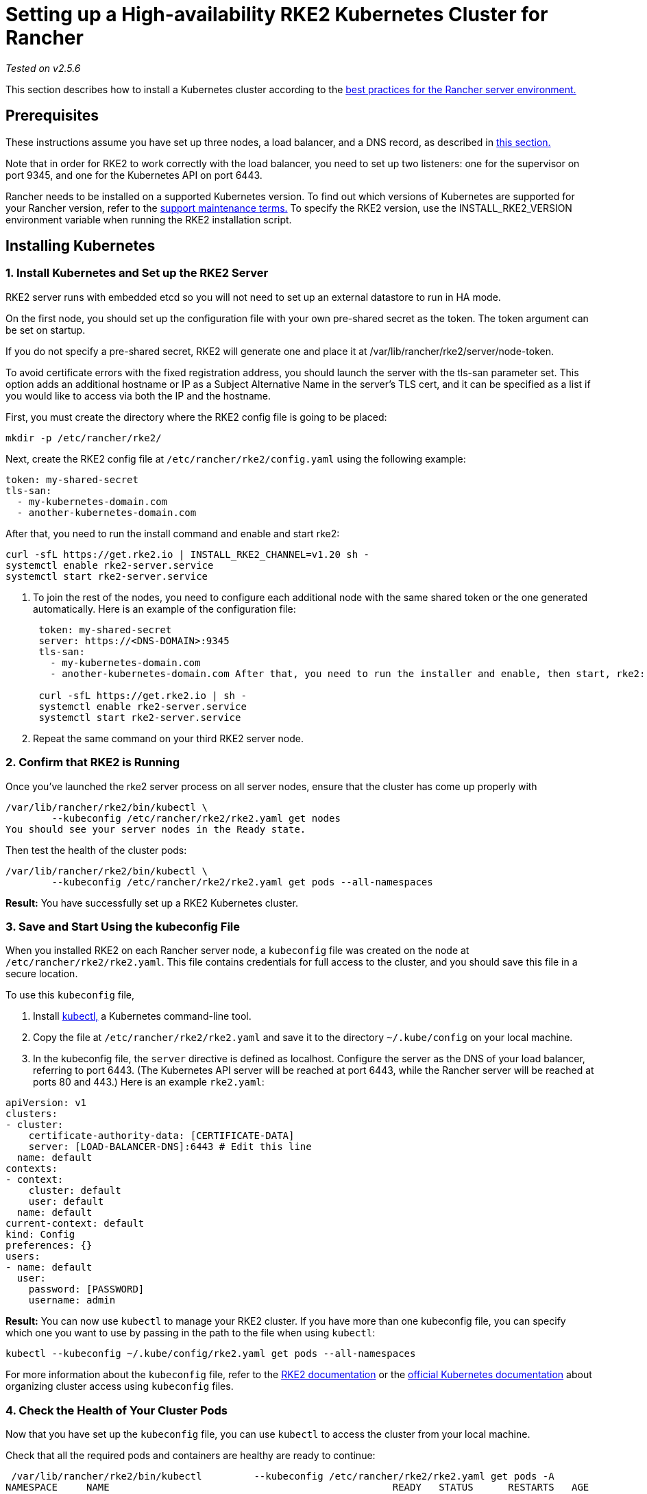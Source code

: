 = Setting up a High-availability RKE2 Kubernetes Cluster for Rancher

_Tested on v2.5.6_

This section describes how to install a Kubernetes cluster according to the link:../../../reference-guides/rancher-manager-architecture/architecture-recommendations.adoc#environment-for-kubernetes-installations[best practices for the Rancher server environment.]

== Prerequisites

These instructions assume you have set up three nodes, a load balancer, and a DNS record, as described in xref:../infrastructure-setup/ha-rke2-kubernetes-cluster.adoc[this section.]

Note that in order for RKE2 to work correctly with the load balancer, you need to set up two listeners: one for the supervisor on port 9345, and one for the Kubernetes API on port 6443.

Rancher needs to be installed on a supported Kubernetes version. To find out which versions of Kubernetes are supported for your Rancher version, refer to the https://rancher.com/support-maintenance-terms/[support maintenance terms.] To specify the RKE2 version, use the INSTALL_RKE2_VERSION environment variable when running the RKE2 installation script.

== Installing Kubernetes

=== 1. Install Kubernetes and Set up the RKE2 Server

RKE2 server runs with embedded etcd so you will not need to set up an external datastore to run in HA mode.

On the first node, you should set up the configuration file with your own pre-shared secret as the token. The token argument can be set on startup.

If you do not specify a pre-shared secret, RKE2 will generate one and place it at /var/lib/rancher/rke2/server/node-token.

To avoid certificate errors with the fixed registration address, you should launch the server with the tls-san parameter set. This option adds an additional hostname or IP as a Subject Alternative Name in the server's TLS cert, and it can be specified as a list if you would like to access via both the IP and the hostname.

First, you must create the directory where the RKE2 config file is going to be placed:

----
mkdir -p /etc/rancher/rke2/
----

Next, create the RKE2 config file at `/etc/rancher/rke2/config.yaml` using the following example:

----
token: my-shared-secret
tls-san:
  - my-kubernetes-domain.com
  - another-kubernetes-domain.com
----

After that, you need to run the install command and enable and start rke2:

----
curl -sfL https://get.rke2.io | INSTALL_RKE2_CHANNEL=v1.20 sh -
systemctl enable rke2-server.service
systemctl start rke2-server.service
----

. To join the rest of the nodes, you need to configure each additional node with the same shared token or the one generated automatically. Here is an example of the configuration file:
+
....
 token: my-shared-secret
 server: https://<DNS-DOMAIN>:9345
 tls-san:
   - my-kubernetes-domain.com
   - another-kubernetes-domain.com After that, you need to run the installer and enable, then start, rke2:

 curl -sfL https://get.rke2.io | sh -
 systemctl enable rke2-server.service
 systemctl start rke2-server.service
....

. Repeat the same command on your third RKE2 server node.

=== 2. Confirm that RKE2 is Running

Once you've launched the rke2 server process on all server nodes, ensure that the cluster has come up properly with

----
/var/lib/rancher/rke2/bin/kubectl \
        --kubeconfig /etc/rancher/rke2/rke2.yaml get nodes
You should see your server nodes in the Ready state.
----

Then test the health of the cluster pods:

----
/var/lib/rancher/rke2/bin/kubectl \
        --kubeconfig /etc/rancher/rke2/rke2.yaml get pods --all-namespaces
----

*Result:* You have successfully set up a RKE2 Kubernetes cluster.

=== 3. Save and Start Using the kubeconfig File

When you installed RKE2 on each Rancher server node, a `kubeconfig` file was created on the node at `/etc/rancher/rke2/rke2.yaml`. This file contains credentials for full access to the cluster, and you should save this file in a secure location.

To use this `kubeconfig` file,

. Install https://kubernetes.io/docs/tasks/tools/install-kubectl/#install-kubectl[kubectl,] a Kubernetes command-line tool.
. Copy the file at `/etc/rancher/rke2/rke2.yaml` and save it to the directory `~/.kube/config` on your local machine.
. In the kubeconfig file, the `server` directive is defined as localhost. Configure the server as the DNS of your load balancer, referring to port 6443. (The Kubernetes API server will be reached at port 6443, while the Rancher server will be reached at ports 80 and 443.) Here is an example `rke2.yaml`:

[,yml]
----
apiVersion: v1
clusters:
- cluster:
    certificate-authority-data: [CERTIFICATE-DATA]
    server: [LOAD-BALANCER-DNS]:6443 # Edit this line
  name: default
contexts:
- context:
    cluster: default
    user: default
  name: default
current-context: default
kind: Config
preferences: {}
users:
- name: default
  user:
    password: [PASSWORD]
    username: admin
----

*Result:* You can now use `kubectl` to manage your RKE2 cluster. If you have more than one kubeconfig file, you can specify which one you want to use by passing in the path to the file when using `kubectl`:

----
kubectl --kubeconfig ~/.kube/config/rke2.yaml get pods --all-namespaces
----

For more information about the `kubeconfig` file, refer to the https://docs.rke2.io/cluster_access[RKE2 documentation] or the https://kubernetes.io/docs/concepts/configuration/organize-cluster-access-kubeconfig/[official Kubernetes documentation] about organizing cluster access using `kubeconfig` files.

=== 4. Check the Health of Your Cluster Pods

Now that you have set up the `kubeconfig` file, you can use `kubectl` to access the cluster from your local machine.

Check that all the required pods and containers are healthy are ready to continue:

----
 /var/lib/rancher/rke2/bin/kubectl         --kubeconfig /etc/rancher/rke2/rke2.yaml get pods -A
NAMESPACE     NAME                                                 READY   STATUS      RESTARTS   AGE
kube-system   etcd-ip-172-31-18-145                                1/1     Running     0          4m37s
kube-system   etcd-ip-172-31-25-73                                 1/1     Running     0          20m
kube-system   etcd-ip-172-31-31-210                                1/1     Running     0          9m12s
kube-system   helm-install-rke2-canal-th9k9                        0/1     Completed   0          21m
kube-system   helm-install-rke2-coredns-6njr6                      0/1     Completed   0          21m
kube-system   helm-install-rke2-ingress-nginx-vztsd                0/1     Completed   0          21m
kube-system   helm-install-rke2-kube-proxy-6std5                   0/1     Completed   0          21m
kube-system   helm-install-rke2-metrics-server-9sl7m               0/1     Completed   0          21m
kube-system   kube-apiserver-ip-172-31-18-145                      1/1     Running     0          4m22s
kube-system   kube-apiserver-ip-172-31-25-73                       1/1     Running     0          20m
kube-system   kube-apiserver-ip-172-31-31-210                      1/1     Running     0          9m8s
kube-system   kube-controller-manager-ip-172-31-18-145             1/1     Running     0          4m8s
kube-system   kube-controller-manager-ip-172-31-25-73              1/1     Running     0          21m
kube-system   kube-controller-manager-ip-172-31-31-210             1/1     Running     0          8m55s
kube-system   kube-proxy-57twm                                     1/1     Running     0          10m
kube-system   kube-proxy-f7pc6                                     1/1     Running     0          5m24s
kube-system   kube-proxy-rj4t5                                     1/1     Running     0          21m
kube-system   kube-scheduler-ip-172-31-18-145                      1/1     Running     0          4m15s
kube-system   kube-scheduler-ip-172-31-25-73                       1/1     Running     0          21m
kube-system   kube-scheduler-ip-172-31-31-210                      1/1     Running     0          8m48s
kube-system   rke2-canal-4x972                                     2/2     Running     0          10m
kube-system   rke2-canal-flh8m                                     2/2     Running     0          5m24s
kube-system   rke2-canal-zfhkr                                     2/2     Running     0          21m
kube-system   rke2-coredns-rke2-coredns-6cd96645d6-cmstq           1/1     Running     0          21m
kube-system   rke2-ingress-nginx-controller-54946dd48f-6mp76       1/1     Running     0          20m
kube-system   rke2-ingress-nginx-default-backend-5795954f8-p92xx   1/1     Running     0          20m
kube-system   rke2-metrics-server-5f9b5757dc-k5sgh                 1/1     Running     0          20m
----

*Result:* You have confirmed that you can access the cluster with `kubectl` and the RKE2 cluster is running successfully. Now the Rancher management server can be installed on the cluster.

=== 5. Configure nginx to be a daemonset

Currently, RKE2 deploys nginx-ingress as a deployment, and that can impact the Rancher deployment so that you cannot use all servers to proxy requests to the Rancher pods.

To rectify that, place the following file in /var/lib/rancher/rke2/server/manifests on any of the server nodes:

[,yaml]
----
apiVersion: helm.cattle.io/v1
kind: HelmChartConfig
metadata:
  name: rke2-ingress-nginx
  namespace: kube-system
spec:
  valuesContent: |-
    controller:
      kind: DaemonSet
      daemonset:
        useHostPort: true
----
